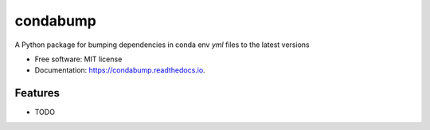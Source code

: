 =========
condabump
=========


.. image:: https://img.shields.io/pypi/v/condabump.svg
        :target: https://pypi.python.org/pypi/condabump

.. image:: https://img.shields.io/travis/tomvothecoder/condabump.svg
        :target: https://travis-ci.com/tomvothecoder/condabump

.. image:: https://readthedocs.org/projects/condabump/badge/?version=latest
        :target: https://condabump.readthedocs.io/en/latest/?version=latest
        :alt: Documentation Status




A Python package for bumping dependencies in conda env `yml` files to the latest versions


* Free software: MIT license
* Documentation: https://condabump.readthedocs.io.


Features
--------

* TODO